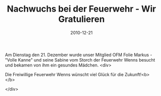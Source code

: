 #+TITLE: Nachwuchs bei der Feuerwehr - Wir Gratulieren
#+DATE: 2010-12-21
#+FACEBOOK_URL: 

Am Dienstag den 21. Dezember wurde unser Mitglied OFM Folie Markus -"Volle Kanne" und seine Sabine vom Storch der Feuerwehr Wenns besucht und bekamen von ihm ein gesundes Mädchen.
<div>

Die Freiwillige Feuerwehr Wenns wünscht viel Glück für die Zukunft!<b>
</b>

</div>
